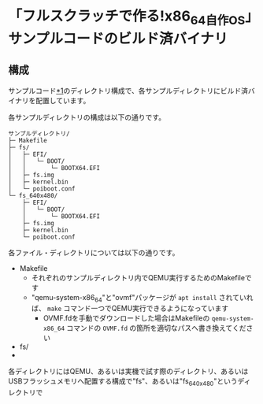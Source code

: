 * 「フルスクラッチで作る!x86_64自作OS」サンプルコードのビルド済バイナリ
** 構成
サンプルコード[[https://github.com/cupnes/x86_64_jisaku_os_samples][*1]]のディレクトリ構成で、各サンプルディレクトリにビルド済バイナリを配置しています。

各サンプルディレクトリの構成は以下の通りです。

#+BEGIN_EXAMPLE
  サンプルディレクトリ/
  ├─ Makefile
  ├─ fs/
  │   ├─ EFI/
  │   │   └─ BOOT/
  │   │       └─ BOOTX64.EFI
  │   ├─ fs.img
  │   ├─ kernel.bin
  │   └─ poiboot.conf
  └─ fs_640x480/
      ├─ EFI/
      │   └─ BOOT/
      │       └─ BOOTX64.EFI
      ├─ fs.img
      ├─ kernel.bin
      └─ poiboot.conf
#+END_EXAMPLE

各ファイル・ディレクトリについては以下の通りです。

- Makefile
  - それぞれのサンプルディレクトリ内でQEMU実行するためのMakefileです
  - "qemu-system-x86_64"と"ovmf"パッケージが =apt install= されていれば、 =make= コマンド一つでQEMU実行できるようになっています
    - OVMF.fdを手動でダウンロードした場合はMakefileの =qemu-system-x86_64= コマンドの =OVMF.fd= の箇所を適切なパスへ書き換えてください
- fs/
- 


各ディレクトリにはQEMU、あるいは実機で試す際のディレクトリ、あるいはUSBフラッシュメモリへ配置する構成で"fs"、あるいは"fs_640x480"というディレクトリで
